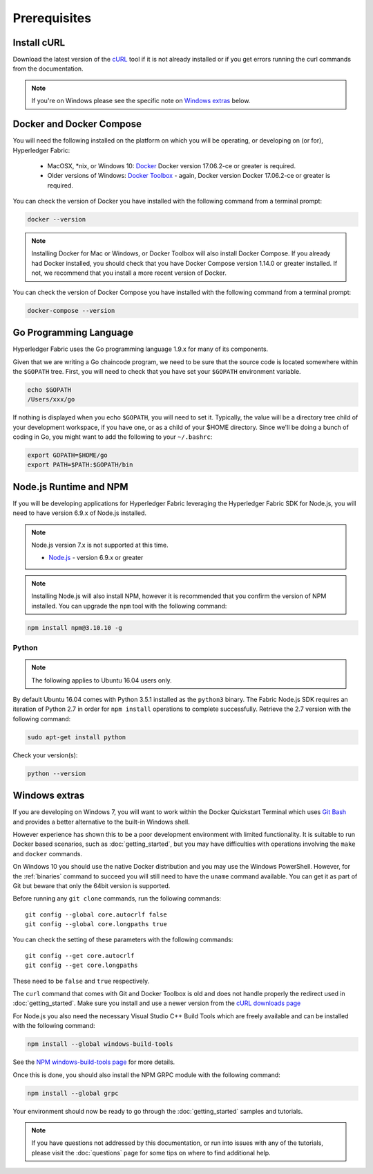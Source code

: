 Prerequisites
=============

Install cURL
------------

Download the latest version of the `cURL
<https://curl.haxx.se/download.html>`__ tool if it is not already
installed or if you get errors running the curl commands from the
documentation.

.. note:: If you're on Windows please see the specific note on `Windows
   extras`_ below.

Docker and Docker Compose
-------------------------

You will need the following installed on the platform on which you will be
operating, or developing on (or for), Hyperledger Fabric:

  - MacOSX, \*nix, or Windows 10: `Docker <https://www.docker.com/products/overview>`__
    Docker version 17.06.2-ce or greater is required.
  - Older versions of Windows: `Docker
    Toolbox <https://docs.docker.com/toolbox/toolbox_install_windows/>`__ -
    again, Docker version Docker 17.06.2-ce or greater is required.

You can check the version of Docker you have installed with the following
command from a terminal prompt:

.. code:: bash

  docker --version

.. note:: Installing Docker for Mac or Windows, or Docker Toolbox will also
          install Docker Compose. If you already had Docker installed, you
          should check that you have Docker Compose version 1.14.0 or greater
          installed. If not, we recommend that you install a more recent
          version of Docker.

You can check the version of Docker Compose you have installed with the
following command from a terminal prompt:

.. code:: bash

  docker-compose --version

.. _Golang:

Go Programming Language
-----------------------

Hyperledger Fabric uses the Go programming language 1.9.x for many of its
components.

.. note: building with Go version 1.8.x is not supported

  - `Go <https://golang.org/>`__ - version 1.9.x

Given that we are writing a Go chaincode program, we need to be sure that the
source code is located somewhere within the ``$GOPATH`` tree. First, you will
need to check that you have set your ``$GOPATH`` environment variable.

.. code:: bash

  echo $GOPATH
  /Users/xxx/go

If nothing is displayed when you echo ``$GOPATH``, you will need to set it.
Typically, the value will be a directory tree child of your development
workspace, if you have one, or as a child of your $HOME directory. Since we'll
be doing a bunch of coding in Go, you might want to add the following to your
``~/.bashrc``:

.. code:: bash

  export GOPATH=$HOME/go
  export PATH=$PATH:$GOPATH/bin

Node.js Runtime and NPM
-----------------------

If you will be developing applications for Hyperledger Fabric leveraging the
Hyperledger Fabric SDK for Node.js, you will need to have version 6.9.x of Node.js
installed.

.. note:: Node.js version 7.x is not supported at this time.

  - `Node.js <https://nodejs.org/en/download/>`__ - version 6.9.x or greater

.. note:: Installing Node.js will also install NPM, however it is recommended
          that you confirm the version of NPM installed. You can upgrade
          the ``npm`` tool with the following command:

.. code:: bash

  npm install npm@3.10.10 -g

Python
^^^^^^

.. note:: The following applies to Ubuntu 16.04 users only.

By default Ubuntu 16.04 comes with Python 3.5.1 installed as the ``python3`` binary.
The Fabric Node.js SDK requires an iteration of Python 2.7 in order for ``npm install``
operations to complete successfully.  Retrieve the 2.7 version with the following command:

.. code:: bash

  sudo apt-get install python

Check your version(s):

.. code:: bash

  python --version

Windows extras
--------------

If you are developing on Windows 7, you will want to work within the
Docker Quickstart Terminal which uses `Git Bash
<https://git-scm.com/downloads>`__ and provides a better alternative
to the built-in Windows shell.

However experience has shown this to be a poor development environment
with limited functionality. It is suitable to run Docker based
scenarios, such as :doc:`getting_started`, but you may have
difficulties with operations involving the ``make`` and ``docker``
commands.

On Windows 10 you should use the native Docker distribution and you
may use the Windows PowerShell. However, for the :ref:`binaries`
command to succeed you will still need to have the ``uname`` command
available. You can get it as part of Git but beware that only the
64bit version is supported.

Before running any ``git clone`` commands, run the following commands:

::

    git config --global core.autocrlf false
    git config --global core.longpaths true

You can check the setting of these parameters with the following commands:

::

    git config --get core.autocrlf
    git config --get core.longpaths

These need to be ``false`` and ``true`` respectively.

The ``curl`` command that comes with Git and Docker Toolbox is old and
does not handle properly the redirect used in
:doc:`getting_started`. Make sure you install and use a newer version
from the `cURL downloads page <https://curl.haxx.se/download.html>`__

For Node.js you also need the necessary Visual Studio C++ Build Tools
which are freely available and can be installed with the following
command:

.. code:: bash

	  npm install --global windows-build-tools

See the `NPM windows-build-tools page
<https://www.npmjs.com/package/windows-build-tools>`__ for more
details.

Once this is done, you should also install the NPM GRPC module with the
following command:

.. code:: bash

	  npm install --global grpc

Your environment should now be ready to go through the
:doc:`getting_started` samples and tutorials.

.. note:: If you have questions not addressed by this documentation, or run into
          issues with any of the tutorials, please visit the :doc:`questions`
          page for some tips on where to find additional help.

.. Licensed under Creative Commons Attribution 4.0 International License
   https://creativecommons.org/licenses/by/4.0/
